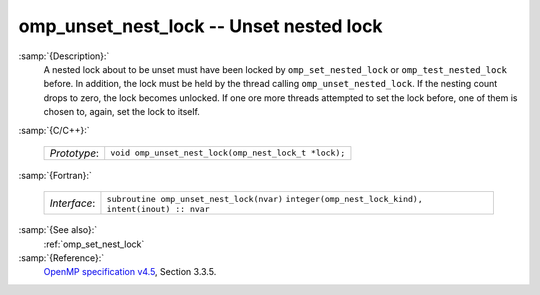 ..
  Copyright 1988-2022 Free Software Foundation, Inc.
  This is part of the GCC manual.
  For copying conditions, see the GPL license file

.. _omp_unset_nest_lock:

omp_unset_nest_lock -- Unset nested lock
****************************************

:samp:`{Description}:`
  A nested lock about to be unset must have been locked by ``omp_set_nested_lock``
  or ``omp_test_nested_lock`` before.  In addition, the lock must be held by the
  thread calling ``omp_unset_nested_lock``.  If the nesting count drops to zero, the
  lock becomes unlocked.  If one ore more threads attempted to set the lock before,
  one of them is chosen to, again, set the lock to itself.

:samp:`{C/C++}:`

  ============  ====================================================
  *Prototype*:  ``void omp_unset_nest_lock(omp_nest_lock_t *lock);``
  ============  ====================================================

:samp:`{Fortran}:`

  ============  ======================================================
  *Interface*:  ``subroutine omp_unset_nest_lock(nvar)``
                ``integer(omp_nest_lock_kind), intent(inout) :: nvar``
  ============  ======================================================

:samp:`{See also}:`
  :ref:`omp_set_nest_lock`

:samp:`{Reference}:`
  `OpenMP specification v4.5 <https://www.openmp.org>`_, Section 3.3.5.